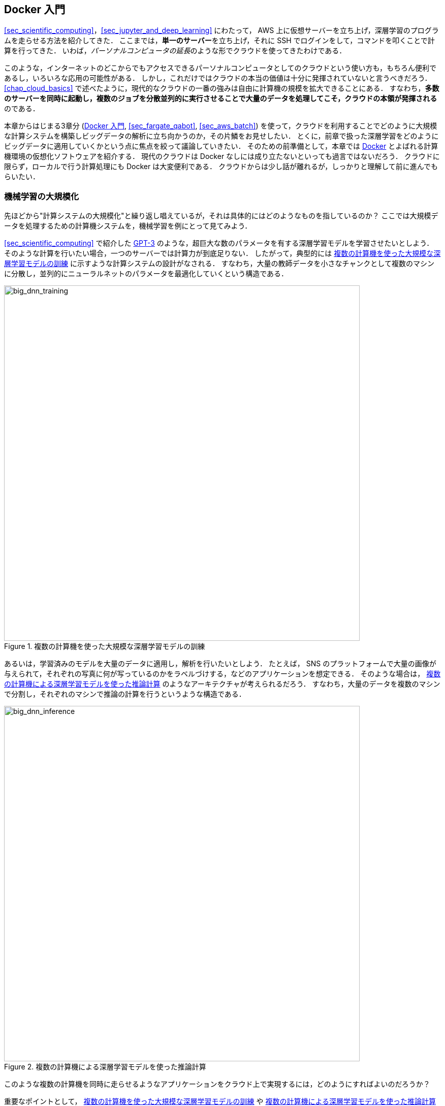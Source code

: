[[sec_docker_introduction]]
== Docker 入門

<<sec_scientific_computing>>，<<sec_jupyter_and_deep_learning>> にわたって， AWS 上に仮想サーバーを立ち上げ，深層学習のプログラムを走らせる方法を紹介してきた．
ここまでは，**単一のサーバー**を立ち上げ，それに SSH でログインをして，コマンドを叩くことで計算を行ってきた．
いわば，__パーソナルコンピュータの延長__のような形でクラウドを使ってきたわけである．

このような，インターネットのどこからでもアクセスできるパーソナルコンピュータとしてのクラウドという使い方も，もちろん便利であるし，いろいろな応用の可能性がある．
しかし，これだけではクラウドの本当の価値は十分に発揮されていないと言うべきだろう．
<<chap_cloud_basics>> で述べたように，現代的なクラウドの一番の強みは自由に計算機の規模を拡大できることにある．
すなわち，**多数のサーバーを同時に起動し，複数のジョブを分散並列的に実行させることで大量のデータを処理してこそ，クラウドの本領が発揮される**のである．

本章からはじまる3章分 (<<sec_docker_introduction>>, <<sec_fargate_qabot>>, <<sec_aws_batch>>) を使って，クラウドを利用することでどのように大規模な計算システムを構築しビッグデータの解析に立ち向かうのか，その片鱗をお見せしたい．
とくに，前章で扱った深層学習をどのようにビッグデータに適用していくかという点に焦点を絞って議論していきたい．
そのための前準備として，本章では https://www.docker.com/[Docker] とよばれる計算機環境の仮想化ソフトウェアを紹介する．
現代のクラウドは Docker なしには成り立たないといっても過言ではないだろう．
クラウドに限らず，ローカルで行う計算処理にも Docker は大変便利である．
クラウドからは少し話が離れるが，しっかりと理解して前に進んでもらいたい．

=== 機械学習の大規模化
先ほどから"計算システムの大規模化"と繰り返し唱えているが，それは具体的にはどのようなものを指しているのか？
ここでは大規模データを処理するための計算機システムを，機械学習を例にとって見てみよう．

<<sec_scientific_computing>> で紹介した https://github.com/openai/gpt-3[GPT-3] のような，超巨大な数のパラメータを有する深層学習モデルを学習させたいとしよう．
そのような計算を行いたい場合，一つのサーバーでは計算力が到底足りない．
したがって，典型的には <<big_dnn_training>> に示すような計算システムの設計がなされる．
すなわち，大量の教師データを小さなチャンクとして複数のマシンに分散し，並列的にニューラルネットのパラメータを最適化していくという構造である．

[[big_dnn_training]]
.複数の計算機を使った大規模な深層学習モデルの訓練
image::imgs/big_dnn_training.png[big_dnn_training, 700, align="center"]

あるいは，学習済みのモデルを大量のデータに適用し，解析を行いたいとしよう．
たとえば， SNS のプラットフォームで大量の画像が与えられて，それぞれの写真に何が写っているのかをラベルづけする，などのアプリケーションを想定できる．
そのような場合は， <<big_dnn_inference>> のようなアーキテクチャが考えられるだろう．
すなわち，大量のデータを複数のマシンで分割し，それぞれのマシンで推論の計算を行うというような構造である．

[[big_dnn_inference]]
.複数の計算機による深層学習モデルを使った推論計算
image::imgs/big_dnn_inference.png[big_dnn_inference, 700, align="center"]

このような複数の計算機を同時に走らせるようなアプリケーションをクラウド上で実現するには，どのようにすればよいのだろうか？

重要なポイントとして， <<big_dnn_training>> や <<big_dnn_inference>> で起動している複数のマシンは，**基本的に全く同一のOS・計算環境を有している**点である．
ここで，個人のコンピュータで行うようなインストールの操作を，各マシンで行うこともできるが，それは大変な手間であるし，メンテナンスも面倒だろう．
すなわち，大規模な計算システムを構築するには，**簡単に計算環境を複製できるような仕組み**が必要であるということがわかる．

そのような目的を実現するために使われるのが， https://www.docker.com/[Docker] とよばれるソフトウェアである．

=== Docker とは

.Docker のロゴ
image::imgs/docker_log.png[docker, 500, align="center"]

Docker とは， **コンテナ (Container)** とよばれる仮想環境下で，ホストOSとは独立した別の計算環境を走らせるためのソフトウェアである．
Docker を使うことで， OS を含めたすべてのプログラムをコンパクトにパッケージングすることが可能になる (パッケージされた一つの計算環境のことを **イメージ (Image) **とよぶ)．
Dockerを使うことで，クラウドのサーバー上に瞬時に計算環境を複製することが可能になり， <<big_dnn_inference>> で見たような複数の計算機を同時に走らせるためのシステムが実現できる．

Docker は2013年に Solomon Hykes らを中心に開発され，それ以降爆発的に普及し，クラウドコンピューティングだけでなく，機械学習・科学計算の文脈などでも欠かすことのできないソフトウェアとなった．
概念としては， Docker は仮想マシン (Virtual machine; VM) にとても近い．
ここでは， VM との対比をしながら，Docker とはなにかを簡単に説明しよう．

仮想マシン (VM) とは，ホストとなるマシンの上に，仮想化されたOSを走らせる技術である (<<docker_vs_vm>>)．
VM には **ハイパーバイザー (Hypervisor)** とよばれるレイヤーが存在する．
Hypervisor はまず，物理的な計算機リソース (CPU, RAM, network など) を分割し，仮想化する．
たとえば， ホストマシンに物理的な CPU が4コアあるとして，ハイパーバイザーはそれを (2,2) 個の組に仮想的に分割することができる．
VM 上で起動する OS には，ハイパーバイザーによって仮想化されたハードウェアが割り当てられる．
VM 上で起動する OS は基本的に完全に独立であり，たとえば OS-A は OS-B に割り当てられたCPUやメモリー領域にアクセスすることはできない．
VM を作成するための有名なソフトウェアとしては， https://www.vmware.com/[VMware]， https://www.virtualbox.org/[VirtualBox]， https://xenproject.org/[Xen] などがある．
また，これまで触ってきた EC2 も，基本的に VM 技術を使うことで所望のスペックをもった仮想マシンがユーザーに提示される．

Docker も， VM と同様に，仮想化された OS をホストのOS上に走らせるための技術である．
VM に対し， Docker ではハードウェアレベルの仮想化は行われておらず，すべての**仮想化はソフトウェアレベルで実現されている** (<<docker_vs_vm>>)．
Docker で走る仮想 OS は，**多くの部分をホストのOSに依存しており，結果として非常にコンパクトである**．
その結果， Docker で仮想 OS を起動するために要する時間は， VM に比べて圧倒的に速い．
また， パッケージ化された環境 (=image) のサイズも完全なOSに比べ圧倒的に小さくなるので，ネットワークを通じたやり取りが非常に高速化される点も重要である．
加えて， VM のいくつかの実装では，メタル (仮想化マシンに対して，物理的なハードウェア上で直接起動する場合のこと) と比べ，ハイパーバイザーレイヤでのオーバーヘッドなどにより性能が低下することが知られているが， Docker ではメタルとほぼ同様の性能を引き出すことができるとされている．

その他， VM との相違点などはたくさんあるのだが，ここではこれ以上詳細には立ち入らない．
大事なのは， **Docker とはとてもコンパクトかつハイパフォーマンスな仮想計算環境を作るツールである**，という点である．
その手軽さゆえに，2013年の登場以降，クラウドシステムでの利用が急速に増加し，現代のクラウドでは欠くことのできない中心的な技術になっている．

[[docker_vs_vm]]
.Docker と VM の比較 (画像出典: https://www.docker.com/blog/containers-replacing-virtual-machines/)
image::imgs/docker_vs_vm.png[docker_vs_vm, 700, align="center"]

.コラム: プログラマー三種の神器?
****
職業的プログラマーにとっての"三種の神器"とはなんだろうか？
多様な意見があると思うが，筆者は **Git**, **Vim** そして **Docker** を挙げたい．

Git は多くの読者がご存じの通り，コードの変更を追跡するためのシステムである．
Linux の作成者である Linus Torvalds によって2005年に誕生した．
チームでの開発を進める際には欠かせないツールだ．

Vim は1991年から30年以上の間プログラマーたちに愛されてきたテキストエディターである．
https://insights.stackoverflow.com/survey/2019#technology-development-environments-and-tools-all-respondents[Stackoverflow が行った2019年のアンケート]
によると，開発環境の部門で5位の人気を獲得している．
たくさんのショートカットと様々なカスタム設定が提供されているので，初見の人にはなかなかハードルが高いが，一度マスターすれば他のモダンなエディターや統合開発環境に負けない，あるいはそれ以上の開発体験を実現することができる．

これらの十年以上の歴史あるツールに並んで，第三番目の三種の神器として挙げたいのが Docker だ．
Docker はプログラマーの開発のワークフローを一変させた．
たとえば，プロジェクトごとに Docker image を作成することで，どの OS でも全く同じ計算環境で開発・テストを実行することができるようになった．
また， https://en.wikipedia.org/wiki/DevOps[DevOps] や https://en.wikipedia.org/wiki/Continuous_integration[CI] / https://en.wikipedia.org/wiki/Continuous_delivery[CD]
といった最近の開発ワークフローも Docker のようなコンテナ技術の存在に立脚している．
さらには Serverless computing (<<sec_serverless>>) といった概念も，コンテナ技術の生んだ大きな技術革新といえる．

あなたにとっての三種の神器はなんだろうか？
また，これからの未来ではどんな新しいツールが三種の神器としてプログラマーのワークフローを革新していくだろうか？
****

=== Docker チュートリアル

Docker とはなにかを理解するためには，実際に触って動かしてみるのが一番有効な手立てである．
ここでは， Docker の簡単なチュートリアルを行っていく．

Docker のインストールについては， <<sec:install_docker>> および https://docs.docker.com/engine/install/[公式のドキュメンテーション] を参照してもらいたい．
Docker のインストールが完了している前提で，以下は話を進めるものとする．

==== Docker 用語集

Docker を使い始めるに当たり，最初に主要な用語を解説しよう．
次のパラグラフで太字で強調された用語を頭に入れた上で，続くチュートリアルに取り組んでいただきたい．

Docker を起動する際の大まかなステップを示したのが <<fig:docker_image_container>> である．
パッケージされた一つの計算環境のことを **イメージ (Image) **とよぶ．
Image は， Docker Hub などのレポジトリで配布されているものをダウンロードするか，自分でカスタムの Image を作成することも可能である．
Image を作成するための”レシピ”を記述したファイルが **Dockerfile** である．
Dockerfile から Image を作成する操作を **build** とよぶ．
Image がホストマシンのメモリにロードされ，起動状態にある計算環境のことを **コンテナ (Container)** とよぶ．
Container を起動するために使用されるコマンドが **run** である．

[[fig:docker_image_container]]
.Image と Container
image::imgs/docker_image_container.png[docker_image_container, 700, align="center"]

==== Image をダウンロード

パッケージ化された Docker の仮想環境 (= **Image**) は， https://hub.docker.com/[Docker Hub] からダウンロードできる．
Docker Hub には，個人や企業・団体が作成した Docker Image が集められており， GitHub などと同じ感覚で，オープンな形で公開されている．

たとえば， Ubuntu の Image は https://hub.docker.com/_/ubuntu[このリンク] で公開されており， `pull` コマンドを使うことでローカルにダウンロードすることができる．

[source, bash]
----
$ docker pull ubuntu:18.04
----

ここで，イメージ名の `:` (コロン) 以降に続く文字列を **タグ (tag)** と呼び，主にバージョンを指定するなどの目的で使われる．

[TIP]
====
`pull` コマンドはデフォルトでは Docker Hub でイメージを検索し，ダウンロードを行う．
Docker image を公開するためのデータベース (registry とよぶ) は Docker Hub だけではなく，たとえば GitLab や GitHub は独自の registry 機能を提供しているし，個人のサーバーで registry を立ち上げることも可能である．
Docker Hub 以外の registry から pull するには， `myregistry.local:5000/testing/test-image` のように，イメージ名の先頭につける形で registry のアドレス (とオプションとしてポート番号) を指定する．
====

==== Image を起動

Pull してきた Image を起動するには， `run` コマンドを使う．

[source, bash]
----
$ docker run -it ubuntu:18.04
----

ここで， `-it` とは，インタラクティブな shell のセッションを開始するために必要なオプションである．

このコマンドを実行すると，仮想化された Ubuntu が起動され，コマンドラインからコマンドが打ち込めるようになる (<<docker_shell>>)．
このように起動状態にある計算環境 (ランタイム) のことを **Container (コンテナ)** とよぶ．

[[docker_shell]]
.Docker を使って ubuntu:18.04 イメージを起動
image::imgs/docker_shell.png[docker_shell, 600, align="center"]

ここで使用した `ubuntu:18.04` のイメージは，空の Ubuntu OS だが，すでにプログラムがインストール済みのものもある．
これは， <<sec_jupyter_and_deep_learning>> でみた DLAMI と概念として似ている．
たとえば， pytorch がインストール済みの Image は https://hub.docker.com/r/pytorch/pytorch[PyTorch 公式の Docker Hub ページ] で公開されている．

これを起動してみよう．

[source. bash]
----
$ docker run -it pytorch/pytorch
----

[NOTE]
====
`docker run` を実行したとき，ローカルに該当する Image が見つからない場合は，自動的に Docker Hub からダウンロードされる．
====

pytorch の container が起動したら， Python のシェルを立ち上げて， pytorch をインポートしてみよう．

[source, bash]
----
$ python3
Python 3.7.7 (default, May  7 2020, 21:25:33)
[GCC 7.3.0] :: Anaconda, Inc. on linux
Type "help", "copyright", "credits" or "license" for more information.
>>> import torch
>>> torch.cuda.is_available()
False
----

このように， Docker を使うことで簡単に特定のOS・プログラムの入った計算環境を再現することが可能になる．

==== 自分だけの Image を作る

自分の使うソフトウェア・ライブラリがインストールされた，自分だけの Image を作ることも可能である．

たとえば， https://hub.docker.com/repository/docker/tomomano/labc[本書で提供している Docker image]
には， Python, Node.js, AWS CLI, AWS CDK などのソフトウェアがインストール済みであり，ダウンロードしてくるだけですぐにハンズオンのプログラムが実行できるようになっている．

カスタムの Docker image を作るには， `Dockerfile` という名前のついたファイルを用意し，その中にどんなプログラムをインストールするかなどを記述していく．

具体例として，本書で提供している Docker image のレシピを見てみよう (https://github.com/tomomano/learn-aws-by-coding/blob/main/docker/Dockerfile[/docker/Dockerfile])．

[source, docker]
----
FROM node:12
LABEL maintainer="Tomoyuki Mano"

RUN apt-get update \
    && apt-get install nano

# <1>
RUN cd /opt \
    && curl -q "https://www.python.org/ftp/python/3.7.6/Python-3.7.6.tgz" -o Python-3.7.6.tgz \
    && tar -xzf Python-3.7.6.tgz \
    && cd Python-3.7.6 \
    && ./configure --enable-optimizations \
    && make install

RUN cd /opt \
    && curl "https://awscli.amazonaws.com/awscli-exe-linux-x86_64.zip" -o "awscliv2.zip" \
    && unzip awscliv2.zip \
    && ./aws/install

# <2>
RUN npm install -g aws-cdk@1.100

# clean up unnecessary files
RUN rm -rf /opt/*

# copy hands-on source code in /root/
COPY handson/ /root/handson
----

`Dockerfile` の中身の説明はとくに行わないが，たとえば上のコードで <1> で示したところは， Python 3.7 のインストールを実行している．
また， <2> で示したところは， AWS CDK のインストールを行っていることがわかるだろう．
このように，リアルな OS で行うのと同じ流れでインストールのコマンドを逐一記述していくことで，自分だけの Docker image を作成することができる．
一度 image を作成すれば，それを配布することで，他者も同一の計算環境を簡単に再構成することができる．

"ぼくの環境ではそのプログラム走ったのにな..." というのは，プログラミング初心者ではよく耳にする会話だが， Docker を使いこなせばそのような心配とは無縁である．
そのような意味で，クラウド以外の場面でも， Docker の有用性・汎用性は極めて高い．

.コラム: Is Docker alone?
****
コンテナを用いた仮想計算環境ツールとして Docker を紹介したが， ほかに選択肢はないのか？
よくぞ聞いてくれた！
Docker の登場以降，複数のコンテナベースの仮想環境ツールが開発されてきた．
いずれのツールも，概念や API については Docker と共通するものが多いが，Docker にはない独自の特徴を提供している．
ここではその中でも有名ないくつかを紹介しよう．

https://github.com/hpcng/singularity[Singularity] は科学計算や HPC (High Performance Computing) の分野で人気の高いコンテナプラットフォームである．
Singularity では大学・研究機関の HPC クラスターでの運用に適したような設計が施されている．
たとえば， Docker は基本的には root 権限で実行されるのに対し， Singularity はユーザー権限 (コマンドを実行したユーザー自身) でプログラムが実行される．
root 権限での実行は Web サーバーのように個人・企業がある特定のサービスのために運用するサーバーでは問題ないが，多数のユーザーが多様な目的で計算を実行する HPC クラスターでは問題となる．
また，Singularity は独自のイメージの作成方法・エコシステムをもっているが， Docker イメージを Singularity のイメージに変換し実行する機能も有している．

https://github.com/containers/podman[podman] は Red Hat 社によって開発されたもう一つのコンテナプラットフォームである．
podman は基本的に Docker と同一のコマンドを採用しているが，実装は Red Hat によってスクラッチから行われた．
podman では， Singularity と同様にユーザー権限でのプログラムの実行が可能であり，クラウドおよび HPC の両方の環境に対応するコンテナプラットフォームを目指して作られた．
また，その名前にあるとおり pod とよばれる独自の概念が導入されている．

著者の個人的な意見としては，現時点では Docker をマスターしておけば当面は困ることはないと考えるが，興味のある読者はぜひこれらのツールも試してみてはいかがだろうか？
****

=== Elastic Container Service (ECS)

.ECS のロゴ
image::imgs/aws_logos/ECS.png[ECS, 100]

ここまでに説明してきたように， Docker を使うことで仮想計算環境を簡単に複製・起動することが可能になる．
本章の最後の話題として， AWS 上で Docker を使った計算システムを構築する方法を解説しよう．

**Elastic Container Service (ECS)** とは， Docker を使った計算機クラスターを AWS 上に作成するためのツールである．
ECS の概要を示したのが <<ecs_overview>> である．

ECS は，**タスク (Task)** と呼ばれる単位で管理された計算ジョブを受け付ける．
システムにタスクが投入されると，ECS は最初にタスクで指定された Docker イメージを外部レジストリからダウンロードしてくる．
外部レジストリとしては， Docker Hub や AWS 独自の Docker レジストリである **ECR (Elastic Container Registry)** を指定することができる．

ECS の次の重要な役割はタスクの配置である．
あらかじめ定義されたクラスター内で，計算負荷が小さい仮想インスタンスを選び出し，そこに Docker イメージを配置することで指定された計算タスクが開始される．
"計算負荷が小さい仮想インスタンスを選び出す" と言ったが，具体的にどのような戦略・ポリシーでこの選択を行うかは，ユーザーの指定したパラメータに従う．

また，クラスターのスケーリングもECSにおける重要な概念である．
スケーリングとは，クラスター内のインスタンスの計算負荷をモニタリングし，計算負荷に応じてインスタンスの起動・停止を行う操作を指す．
クラスター全体の計算負荷が指定された閾値 (たとえば80%の稼働率) を超えていた場合，新たな仮想インスタンスをクラスター内に立ち上げる操作を scale-out (スケールアウト) とよび，
負荷が減った場合に不要なインスタンスを停止する操作を scale-in (スケールイン) とよぶ．
クラスターのスケーリングは， ECS がほかの AWS のサービスと連携することで実現される．
具体的には， EC2 の **Auto Scaling group (ASG)** や **Fargate** の２つの選択肢が多くの場合選択される．
**ASG** については <<sec_aws_batch>>, Fargate については <<sec_fargate_qabot>> でより詳細に解説する．

これら一連のタスクの管理を， ECS は自動でやってくれる．
クラスターのスケーリングやタスクの配置に関してのパラメータを一度指定してしまえば，ユーザーは (ほとんどなにも考えずに) 大量のジョブを投入することができる．
クラスターのスケーリングによってジョブの量にちょうど十分なだけのインスタンスが起動し，ジョブが完了した後は不要なインスタンスはすべて停止される．

さて，ここまで説明的な話が続いてしまったが，次章からは早速 Docker と AWS を使って大規模な並列計算システムを構築していこう！

[[ecs_overview]]
.ECS の概要
image::imgs/ecs.png[ecs, 500, align="center"]


